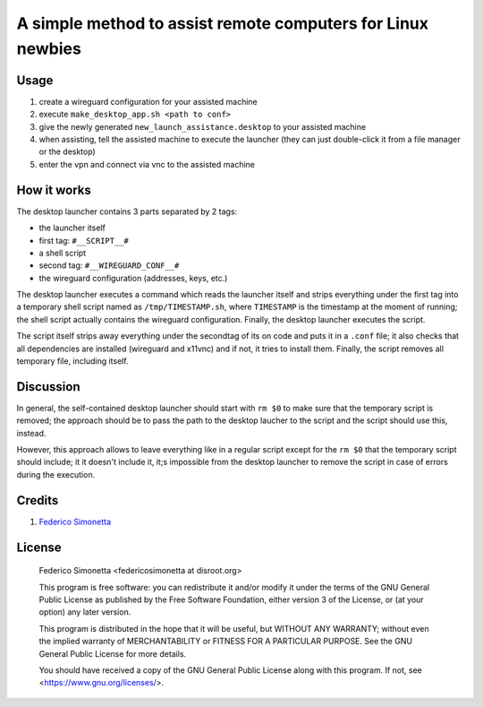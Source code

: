 ============================================================
A simple method to assist remote computers for Linux newbies
============================================================

Usage
-----

#. create a wireguard configuration for your assisted machine
#. execute ``make_desktop_app.sh <path to conf>``
#. give the newly generated ``new_launch_assistance.desktop`` to your assisted machine
#. when assisting, tell the assisted machine to execute the launcher (they can
   just double-click it from a file manager or the desktop)
#. enter the vpn and connect via vnc to the assisted machine

How it works
------------

The desktop launcher contains 3 parts separated by 2 tags:

* the launcher itself
* first tag: ``#__SCRIPT__#``
* a shell script
* second tag: ``#__WIREGUARD_CONF__#``
* the wireguard configuration (addresses, keys, etc.)

The desktop launcher executes a command which reads the launcher itself and
strips everything under the first tag into a temporary shell script named as
``/tmp/TIMESTAMP.sh``, where ``TIMESTAMP`` is the timestamp at the moment of
running; the shell script actually contains the wireguard configuration.
Finally, the desktop launcher executes the script.

The script itself strips away everything under the secondtag of its on code and
puts it in a ``.conf`` file; it also checks that all dependencies are installed
(wireguard and x11vnc) and if not, it tries to install them. Finally, the
script removes all temporary file, including itself.

Discussion
----------

In general, the self-contained desktop launcher should start with ``rm $0`` to
make sure that the temporary script is removed; the approach should be to pass
the path to the desktop laucher to the script and the script should use this,
instead.

However, this approach allows to leave everything like in a regular script
except for the ``rm $0`` that the temporary script should include; it it doesn't
include it, it;s impossible from the desktop launcher to remove the script in
case of errors during the execution.

Credits
-------

#. `Federico Simonetta <https://federicosimonetta.eu.org>`_

License
-------

    Federico Simonetta <federicosimonetta at disroot.org>

    This program is free software: you can redistribute it and/or modify
    it under the terms of the GNU General Public License as published by
    the Free Software Foundation, either version 3 of the License, or
    (at your option) any later version.

    This program is distributed in the hope that it will be useful,
    but WITHOUT ANY WARRANTY; without even the implied warranty of
    MERCHANTABILITY or FITNESS FOR A PARTICULAR PURPOSE.  See the
    GNU General Public License for more details.

    You should have received a copy of the GNU General Public License
    along with this program.  If not, see <https://www.gnu.org/licenses/>.
